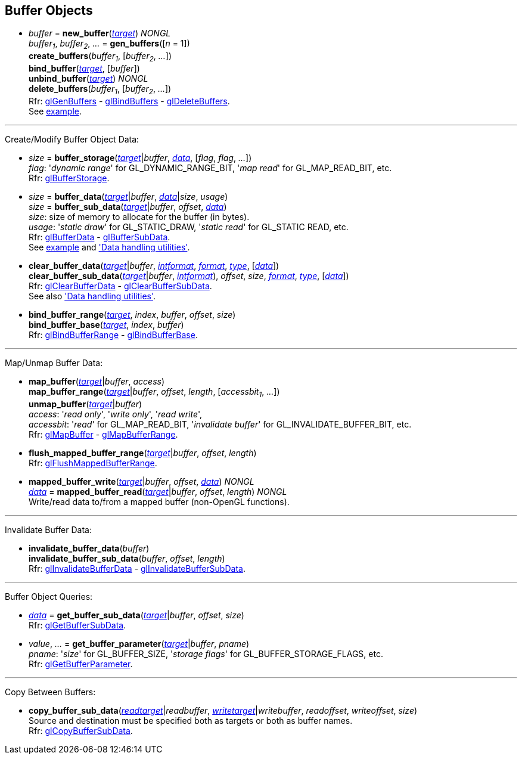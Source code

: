 
== Buffer Objects

[[gl.bind_buffer]]
* _buffer_ = *new_buffer*(<<buffertarget,_target_>>) _NONGL_ +
_buffer~1~_, _buffer~2~_, _..._ = *gen_buffers*([_n_ = 1]) +
*create_buffers*(_buffer~1~_, [_buffer~2~_, _..._]) +
*bind_buffer*(<<buffertarget,_target_>>, [_buffer_]) +
*unbind_buffer*(<<buffertarget,_target_>>) _NONGL_ +
*delete_buffers*(_buffer~1~_, [_buffer~2~_, _..._]) +
[small]#Rfr: 
https://www.khronos.org/opengl/wiki/GLAPI/glGenBuffers[glGenBuffers] -
https://www.khronos.org/opengl/wiki/GLAPI/glBindBuffers[glBindBuffers] -
https://www.khronos.org/opengl/wiki/GLAPI/glDeleteBuffers[glDeleteBuffers]. +
See <<snippet_rectangle, example>>.#

'''

Create/Modify Buffer Object Data:

[[gl.buffer_storage]]
* _size_ = *buffer_storage*(<<buffertarget,_target_>>|_buffer_, <<data,_data_>>, [_flag_, _flag_, _..._]) +
[small]#_flag_: '_dynamic range_' for GL_DYNAMIC_RANGE_BIT, '_map read_' for GL_MAP_READ_BIT, etc. +
Rfr: https://www.khronos.org/opengl/wiki/GLAPI/glBufferStorage[glBufferStorage].#

[[gl.buffer_data]]
* _size_ = *buffer_data*(<<buffertarget,_target_>>|_buffer_, <<data,_data_>>|_size_, _usage_) +
_size_ = *buffer_sub_data*(<<buffertarget,_target_>>|_buffer_, _offset_, <<data,_data_>>) +
[small]#_size_: size of memory to allocate for the buffer (in bytes). +
_usage_: '_static draw_' for GL_STATIC_DRAW, '_static read_' for GL_STATIC READ, etc. +
Rfr: https://www.khronos.org/opengl/wiki/GLAPI/glBufferData[glBufferData] -
https://www.khronos.org/opengl/wiki/GLAPI/glBufferSubData[glBufferSubData]. +
See <<snippet_rectangle, example>> and <<datahandling, 'Data handling utilities'>>.#

[[gl.clear_buffer_data]]
* *clear_buffer_data*(<<buffertarget,_target_>>|_buffer_, <<intformat, _intformat_>>, <<format, _format_>>, <<type, _type_>>, [<<data,_data_>>]) +
*clear_buffer_sub_data*(<<buffertarget,_target_>>|_buffer_, <<intformat, _intformat_>>), _offset_, _size_, <<format, _format_>>, <<type, _type_>>, [<<data,_data_>>]) +
[small]#Rfr: https://www.khronos.org/opengl/wiki/GLAPI/glClearBufferData[glClearBufferData] -
https://www.khronos.org/opengl/wiki/GLAPI/glClearBufferSubData[glClearBufferSubData]. +
See also <<datahandling, 'Data handling utilities'>>.#

[[gl.bind_buffer_range]]
* *bind_buffer_range*(<<buffertarget,_target_>>, _index_, _buffer_, _offset_, _size_) +
*bind_buffer_base*(<<buffertarget,_target_>>, _index_, _buffer_) +
[small]#Rfr: https://www.khronos.org/opengl/wiki/GLAPI/glBindBufferRange[glBindBufferRange] -
https://www.khronos.org/opengl/wiki/GLAPI/glBindBufferBase[glBindBufferBase].#

'''

Map/Unmap Buffer Data:

[[gl.map_buffer]]
* *map_buffer*(<<buffertarget,_target_>>|_buffer_, _access_) +
*map_buffer_range*(<<buffertarget,_target_>>|_buffer_, _offset_, _length_, [_accessbit~1~_, _..._]) +
*unmap_buffer*(<<buffertarget,_target_>>|_buffer_) +
[small]#_access_: '_read only_', '_write only_', '_read write_', +
_accessbit_: '_read_' for GL_MAP_READ_BIT, '_invalidate buffer_' for GL_INVALIDATE_BUFFER_BIT, etc. +
Rfr: https://www.khronos.org/opengl/wiki/GLAPI/glMapBuffer[glMapBuffer] -
https://www.khronos.org/opengl/wiki/GLAPI/glMapBufferRange[glMapBufferRange].#

[[gl.flush_mapped_buffer_range]]
* *flush_mapped_buffer_range*(<<buffertarget,_target_>>|_buffer_, _offset_, _length_) +
[small]#Rfr: https://www.khronos.org/opengl/wiki/GLAPI/glFlushMappedBufferRange[glFlushMappedBufferRange].#

[[gl.mapped_buffer_write]]
* *mapped_buffer_write*(<<buffertarget,_target_>>|_buffer_, _offset_, <<data,_data_>>) _NONGL_ +
<<data,_data_>> = *mapped_buffer_read*(<<buffertarget,_target_>>|_buffer_, _offset_, _length_) _NONGL_ +
[small]#Write/read data to/from a mapped buffer (non-OpenGL functions).#

'''

Invalidate Buffer Data:

[[gl.invalidate_buffer_data]]
* *invalidate_buffer_data*(_buffer_) +
*invalidate_buffer_sub_data*(_buffer_, _offset_, _length_) +
[small]#Rfr: https://www.khronos.org/opengl/wiki/GLAPI/glInvalidateBufferData[glInvalidateBufferData] -
https://www.khronos.org/opengl/wiki/GLAPI/glInvalidateBufferSubData[glInvalidateBufferSubData].#

'''

Buffer Object Queries:

////
[[gl.is_buffer]]
* _boolean_ = *is_buffer*(_buffer_)
////


[[gl.get_buffer_sub_data]]
* <<data,_data_>> = *get_buffer_sub_data*(<<buffertarget,_target_>>|_buffer_, _offset_, _size_) +
[small]#Rfr: https://www.khronos.org/opengl/wiki/GLAPI/glGetBufferSubData[glGetBufferSubData].#

[[gl.get_buffer_parameter]]
* _value_, _..._ = *get_buffer_parameter*(<<buffertarget,_target_>>|_buffer_, _pname_) +
[small]#_pname_: '_size_' for GL_BUFFER_SIZE, '_storage flags_' for GL_BUFFER_STORAGE_FLAGS, etc. +
Rfr: https://www.khronos.org/opengl/wiki/GLAPI/glGetBufferParameter[glGetBufferParameter].#

'''

Copy Between Buffers:

[[gl.copy_buffer_sub_data]]
* *copy_buffer_sub_data*(<<buffertarget, _readtarget_>>|_readbuffer_, <<buffertarget, _writetarget_>>|_writebuffer_, _readoffset_, _writeoffset_, _size_) +
[small]#Source and destination must be specified both as targets or both as buffer names. +
Rfr: https://www.khronos.org/opengl/wiki/GLAPI/glCopyBufferSubData[glCopyBufferSubData].#


